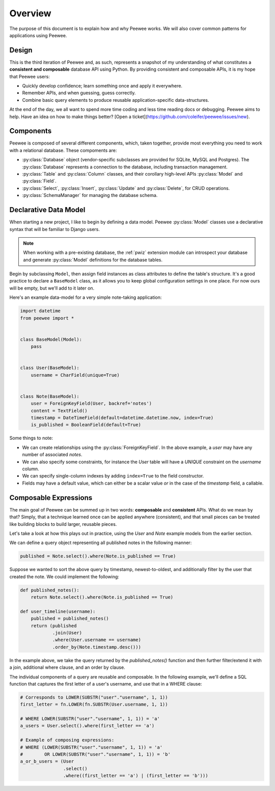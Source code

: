 .. _overview:

Overview
========

The purpose of this document is to explain how and why Peewee works. We will
also cover common patterns for applications using Peewee.

Design
------

This is the third iteration of Peewee and, as such, represents a snapshot of my
understanding of what constitutes a **consistent and composable** database API
using Python. By providing consistent and composable APIs, it is my hope that
Peewee users:

* Quickly develop confidence; learn something once and apply it everywhere.
* Remember APIs, and when guessing, guess correctly.
* Combine basic query elements to produce reusable application-specific
  data-structures.

At the end of the day, we all want to spend more time coding and less time
reading docs or debugging. Peewee aims to help. Have an idea on how to make
things better? [Open a ticket](https://github.com/coleifer/peewee/issues/new).

Components
----------

Peewee is composed of several different components, which, taken together,
provide most everything you need to work with a relational database. These
compoments are:

* :py:class:`Database` object (vendor-specific subclasses are provided for
  SQLite, MySQL and Postgres). The :py:class:`Database` represents a connection
  to the database, including transaction management.
* :py:class:`Table` and :py:class:`Column` classes, and their corollary
  high-level APIs :py:class:`Model` and :py:class:`Field`.
* :py:class:`Select`, :py:class:`Insert`, :py:class:`Update` and
  :py:class:`Delete`, for CRUD operations.
* :py:class:`SchemaManager` for managing the database schema.

Declarative Data Model
----------------------

When starting a new project, I like to begin by defining a data model. Peewee
:py:class:`Model` classes use a declarative syntax that will be familiar to
Django users.

.. note::
    When working with a pre-existing database, the :ref:`pwiz` extension module
    can introspect your database and generate :py:class:`Model` definitions for
    the database tables.

Begin by subclassing ``Model``, then assign field instances as class attributes
to define the table's structure. It's a good practice to declare a
``BaseModel`` class, as it allows you to keep global configuration settings in
one place. For now ours will be empty, but we'll add to it later on.

Here's an example data-model for a very simple note-taking application:

.. code-block:: python

    import datetime
    from peewee import *


    class BaseModel(Model):
        pass


    class User(BaseModel):
        username = CharField(unique=True)


    class Note(BaseModel):
        user = ForeignKeyField(User, backref='notes')
        content = TextField()
        timestamp = DateTimeField(default=datetime.datetime.now, index=True)
        is_published = BooleanField(default=True)


Some things to note:

* We can create relationships using the :py:class:`ForeignKeyField`. In the
  above example, a *user* may have any number of associated *notes*.
* We can also specify some constraints, for instance the *User* table will have
  a *UNIQUE* constraint on the *username* column.
* We can specify single-column indexes by adding ``index=True`` to the field
  constructor.
* Fields may have a default value, which can either be a scalar value *or* in
  the case of the *timestamp* field, a callable.


Composable Expressions
----------------------

The main goal of Peewee can be summed up in two words: **composable** and
**consistent** APIs. What do we mean by that? Simply, that a technique learned
once can be applied anywhere (consistent), and that small pieces can be treated
like building blocks to build larger, reusable pieces.

Let's take a look at how this plays out in practice, using the *User* and
*Note* example models from the earlier section.

We can define a query object representing all published notes in the following
manner:

.. code-block:: python

    published = Note.select().where(Note.is_published == True)

Suppose we wanted to sort the above query by timestamp, newest-to-oldest, and
additionally filter by the user that created the note. We could implement the
following:

.. code-block:: python

    def published_notes():
        return Note.select().where(Note.is_published == True)

    def user_timeline(username):
        published = published_notes()
        return (published
                .join(User)
                .where(User.username == username)
                .order_by(Note.timestamp.desc()))

In the example above, we take the query returned by the *published_notes()*
function and then further filter/extend it with a join, additional where
clause, and an order by clause.

The individual components of a query are reusable and composable. In the
following example, we'll define a SQL function that captures the first letter
of a user's username, and use that in a WHERE clause:

.. code-block:: python

    # Corresponds to LOWER(SUBSTR("user"."username", 1, 1))
    first_letter = fn.LOWER(fn.SUBSTR(User.username, 1, 1))

    # WHERE LOWER(SUBSTR("user"."username", 1, 1)) = 'a'
    a_users = User.select().where(first_letter == 'a')

    # Example of composing expressions:
    # WHERE (LOWER(SUBSTR("user"."username", 1, 1)) = 'a'
    #        OR LOWER(SUBSTR("user"."username", 1, 1)) = 'b'
    a_or_b_users = (User
                    .select()
                    .where((first_letter == 'a') | (first_letter == 'b')))
